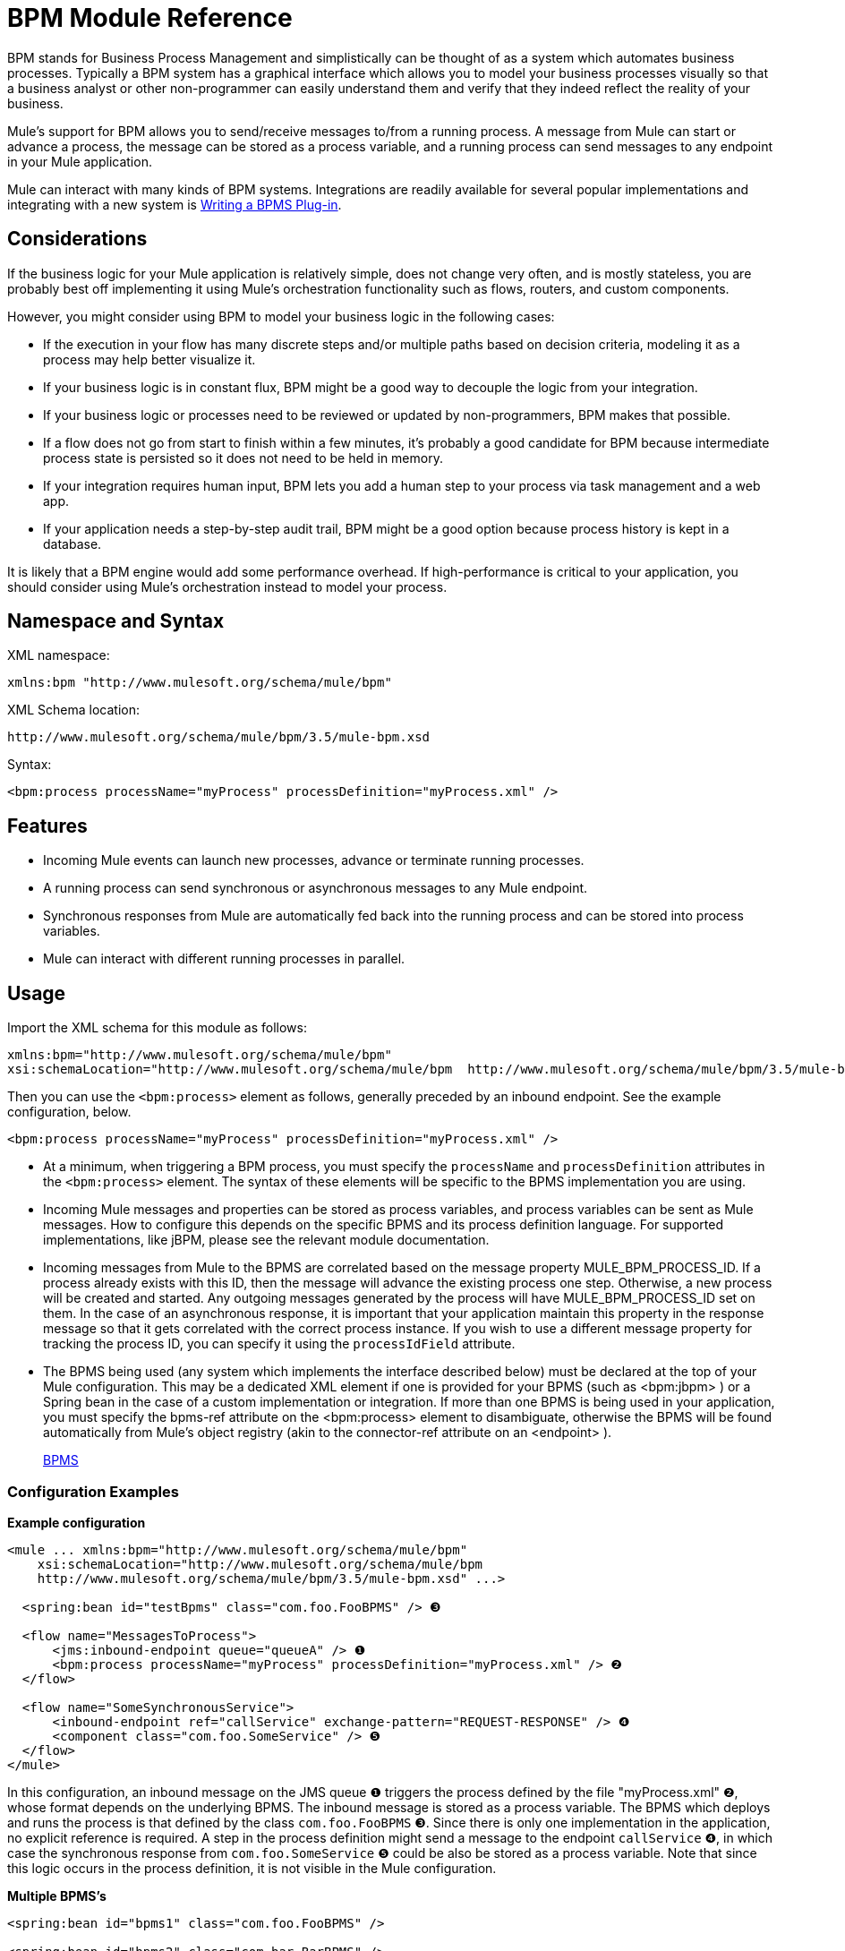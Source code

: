 = BPM Module Reference

BPM stands for Business Process Management and simplistically can be thought of as a system which automates business processes. Typically a BPM system has a graphical interface which allows you to model your business processes visually so that a business analyst or other non-programmer can easily understand them and verify that they indeed reflect the reality of your business.

Mule's support for BPM allows you to send/receive messages to/from a running process. A message from Mule can start or advance a process, the message can be stored as a process variable, and a running process can send messages to any endpoint in your Mule application.

Mule can interact with many kinds of BPM systems. Integrations are readily available for several popular implementations and integrating with a new system is <<Writing a BPMS Plug-in>>.

== Considerations

If the business logic for your Mule application is relatively simple, does not change very often, and is mostly stateless, you are probably best off implementing it using Mule's orchestration functionality such as flows, routers, and custom components.

However, you might consider using BPM to model your business logic in the following cases:

* If the execution in your flow has many discrete steps and/or multiple paths based on decision criteria, modeling it as a process may help better visualize it.
* If your business logic is in constant flux, BPM might be a good way to decouple the logic from your integration.
* If your business logic or processes need to be reviewed or updated by non-programmers, BPM makes that possible.
* If a flow does not go from start to finish within a few minutes, it’s probably a good candidate for BPM because intermediate process state is persisted so it does not need to be held in memory.
* If your integration requires human input, BPM lets you add a human step to your process via task management and a web app.
* If your application needs a step-by-step audit trail, BPM might be a good option because process history is kept in a database.

It is likely that a BPM engine would add some performance overhead. If high-performance is critical to your application, you should consider using Mule's orchestration instead to model your process.

== Namespace and Syntax

XML namespace:

[source, xml]
----
xmlns:bpm "http://www.mulesoft.org/schema/mule/bpm"
----

XML Schema location:

[source]
----
http://www.mulesoft.org/schema/mule/bpm/3.5/mule-bpm.xsd
----

Syntax:

[source, xml]
----
<bpm:process processName="myProcess" processDefinition="myProcess.xml" />
----

== Features

* Incoming Mule events can launch new processes, advance or terminate running processes.
* A running process can send synchronous or asynchronous messages to any Mule endpoint.
* Synchronous responses from Mule are automatically fed back into the running process and can be stored into process variables.
* Mule can interact with different running processes in parallel.

== Usage

Import the XML schema for this module as follows:

[source, xml]
----
xmlns:bpm="http://www.mulesoft.org/schema/mule/bpm"
xsi:schemaLocation="http://www.mulesoft.org/schema/mule/bpm  http://www.mulesoft.org/schema/mule/bpm/3.5/mule-bpm.xsd"
----

Then you can use the `<bpm:process>` element as follows, generally preceded by an inbound endpoint. See the example configuration, below.

[source, xml]
----
<bpm:process processName="myProcess" processDefinition="myProcess.xml" />
----

* At a minimum, when triggering a BPM process, you must specify the `processName` and `processDefinition` attributes in the `<bpm:process>` element. The syntax of these elements will be specific to the BPMS implementation you are using.

* Incoming Mule messages and properties can be stored as process variables, and process variables can be sent as Mule messages. How to configure this depends on the specific BPMS and its process definition language. For supported implementations, like jBPM, please see the relevant module documentation.

* Incoming messages from Mule to the BPMS are correlated based on the message property MULE_BPM_PROCESS_ID. If a process already exists with this ID, then the message will advance the existing process one step. Otherwise, a new process will be created and started. Any outgoing messages generated by the process will have MULE_BPM_PROCESS_ID set on them. In the case of an asynchronous response, it is important that your application maintain this property in the response message so that it gets correlated with the correct process instance. If you wish to use a different message property for tracking the process ID, you can specify it using the `processIdField` attribute.

* The BPMS being used (any system which implements the interface described below) must be declared at the top of your Mule configuration. This may be a dedicated XML element if one is provided for your BPMS (such as <bpm:jbpm> ) or a Spring bean in the case of a custom implementation or integration. If more than one BPMS is being used in your application, you must specify the bpms-ref attribute on the <bpm:process> element to disambiguate, otherwise the BPMS will be found automatically from Mule's object registry (akin to the connector-ref attribute on an <endpoint> ).
+
http://www.mulesoft.org/docs/site/current/apidocs/org/mule/module/bpm/BPMS.html[BPMS]

=== Configuration Examples

*Example configuration*

[source, xml]
----
<mule ... xmlns:bpm="http://www.mulesoft.org/schema/mule/bpm"
    xsi:schemaLocation="http://www.mulesoft.org/schema/mule/bpm     
    http://www.mulesoft.org/schema/mule/bpm/3.5/mule-bpm.xsd" ...>
 
  <spring:bean id="testBpms" class="com.foo.FooBPMS" /> ❸
 
  <flow name="MessagesToProcess">
      <jms:inbound-endpoint queue="queueA" /> ❶
      <bpm:process processName="myProcess" processDefinition="myProcess.xml" /> ❷
  </flow>
 
  <flow name="SomeSynchronousService">
      <inbound-endpoint ref="callService" exchange-pattern="REQUEST-RESPONSE" /> ❹
      <component class="com.foo.SomeService" /> ❺
  </flow>
</mule>
----

In this configuration, an inbound message on the JMS queue ❶ triggers the process defined by the file "myProcess.xml" ❷, whose format depends on the underlying BPMS. The inbound message is stored as a process variable. The BPMS which deploys and runs the process is that defined by the class `com.foo.FooBPMS` ❸. Since there is only one implementation in the application, no explicit reference is required. A step in the process definition might send a message to the endpoint `callService` ❹, in which case the synchronous response from `com.foo.SomeService` ❺ could be also be stored as a process variable. Note that since this logic occurs in the process definition, it is not visible in the Mule configuration.

*Multiple BPMS's*

[source, xml]
----
<spring:bean id="bpms1" class="com.foo.FooBPMS" />
 
<spring:bean id="bpms2" class="com.bar.BarBPMS" />
 
<flow name="ProcessFlow1">
    ...cut...
    <bpm:process processName="process1" processDefinition="process1.def" bpms-ref="bpms1" ❶ />
</flow>
 
<flow name="ProcessFlow2">
    ...cut...
    <bpm:process processName="process2" processDefinition="process2.cfg" bpms-ref="bpms2" ❷ />
</flow>
----

This configuration snippet illustrates how to use the `bpms-ref` attribute ❶ ❷ to disambiguate between more than one BPMS's. If there is only one BPMS available, this attribute is unnecessary.

== BPMS Support

The Mule distribution includes native support for http://www.jboss.com/products/jbpm[JBoss jBPM], a popular embeddedable BPMS. For information see link:/docs/display/current/JBoss+jBPM+Module+Reference[JBoss jBPM Module Reference].

Several other BPMS solutions are also already supported and maintained on the Muleforge. These include:

* Apache http://www.activiti.org/[Activiti]
* BonitaSoft http://www.bonitasoft.com/[Bonita]

Support for http://www.jboss.com/products/jbpm[JBoss jBPM] is included in the Mule distribution, for information see link:/docs/display/current/JBoss+jBPM+Module+Reference[JBoss jBPM Module Reference]. Support for other BPM products such as http://www.activiti.org/[Activiti] and http://www.bonitasoft.com/[Bonita] may be found on the http://www.muleforge.org/[MuleForge].

== Writing a BPMS Plug-in

One of the basic design principles of Mule is to promote maximum flexibility for the user. Based on this, the user should ideally be able to "plug in" any BPM system or even their own custom BPMS implementation to use with Mule. Unfortunately, there is no standard JEE specification to enable this. Therefore, Mule simply defines its own simple interface.

[source, java]
----
public interface BPMS
{
    public Object startProcess(Object processType, Object transition, Map processVariables) throws Exception;
 
    public Object advanceProcess(Object processId, Object transition, Map processVariables) throws Exception;
 
    // MessageService contains a callback method used to generate Mule messages from your process.
    public void setMessageService(MessageService msgService);
}
----

Any BPM system that implements the interface (

http://www.mulesoft.org/docs/site/current/apidocs/org/mule/module/bpm/BPMS.html[org.mule.module.bpm.BPMS]

) can "plug in" to Mule via the BPM module. Creating a connector for an existing BPM system can be as simple as creating a wrapper class that maps this interface to the native APIs of that system.

=== Configuration Reference

== Process

A process backed by a BPMS such as jBPM.

=== Attributes of <process...>

[width="100%",cols="20%,20%,20%,20%,20%",options="header",]
|===
|Name |Type |Required |Default |Description
|bpms-ref |string |no |  |An optional reference to the underlying BPMS. This is used to disambiguate in the case where more than one BPMS is available.
|processName |string |yes |  |The logical name of the process. This is used to look up the running process instance from the BPMS.
|processDefinition |string |yes |  |The resource containing the process definition, this will be used to deploy the process to the BPMS. The resource type depends on the BPMS being used.
|processIdField |string |no |  |This field will be used to correlate Mule messages with processes. If not specified, it will default to MULE_BPM_PROCESS_ID.
|===

=== Child Elements of <process...>

[width="100%",cols="34%,33%,33%",options="header",]
|===
|Name |Cardinality |Description
|===

=== XML Schema

Complete http://www.mulesoft.org/docs/site/current3/schemadocs/namespaces/http_www_mulesoft_org_schema_mule_bpm/namespace-overview.html[schema reference documentation].

=== Maven

If you are using Maven to build your application, use the following groupId and artifactId to include this module as a dependency:

[source, xml]
----
<dependency>
  <groupId>org.mule.modules</groupId>
  <artifactId>mule-module-bpm</artifactId>
</dependency>
----

== Notes

* This module is designed for BPM engines that provide a Java API. If you need to integrate with a BPEL engine, you can do so using link:/docs/display/current/Using+Web+Services[standard web services].

* As of Mule 3.0.1, The recommended way to interact with a BPM system is via the `<bpm:process>` component and message processor. Usage of the legacy BPM transport is still supported for 3.0.x but was removed in 3.1.
